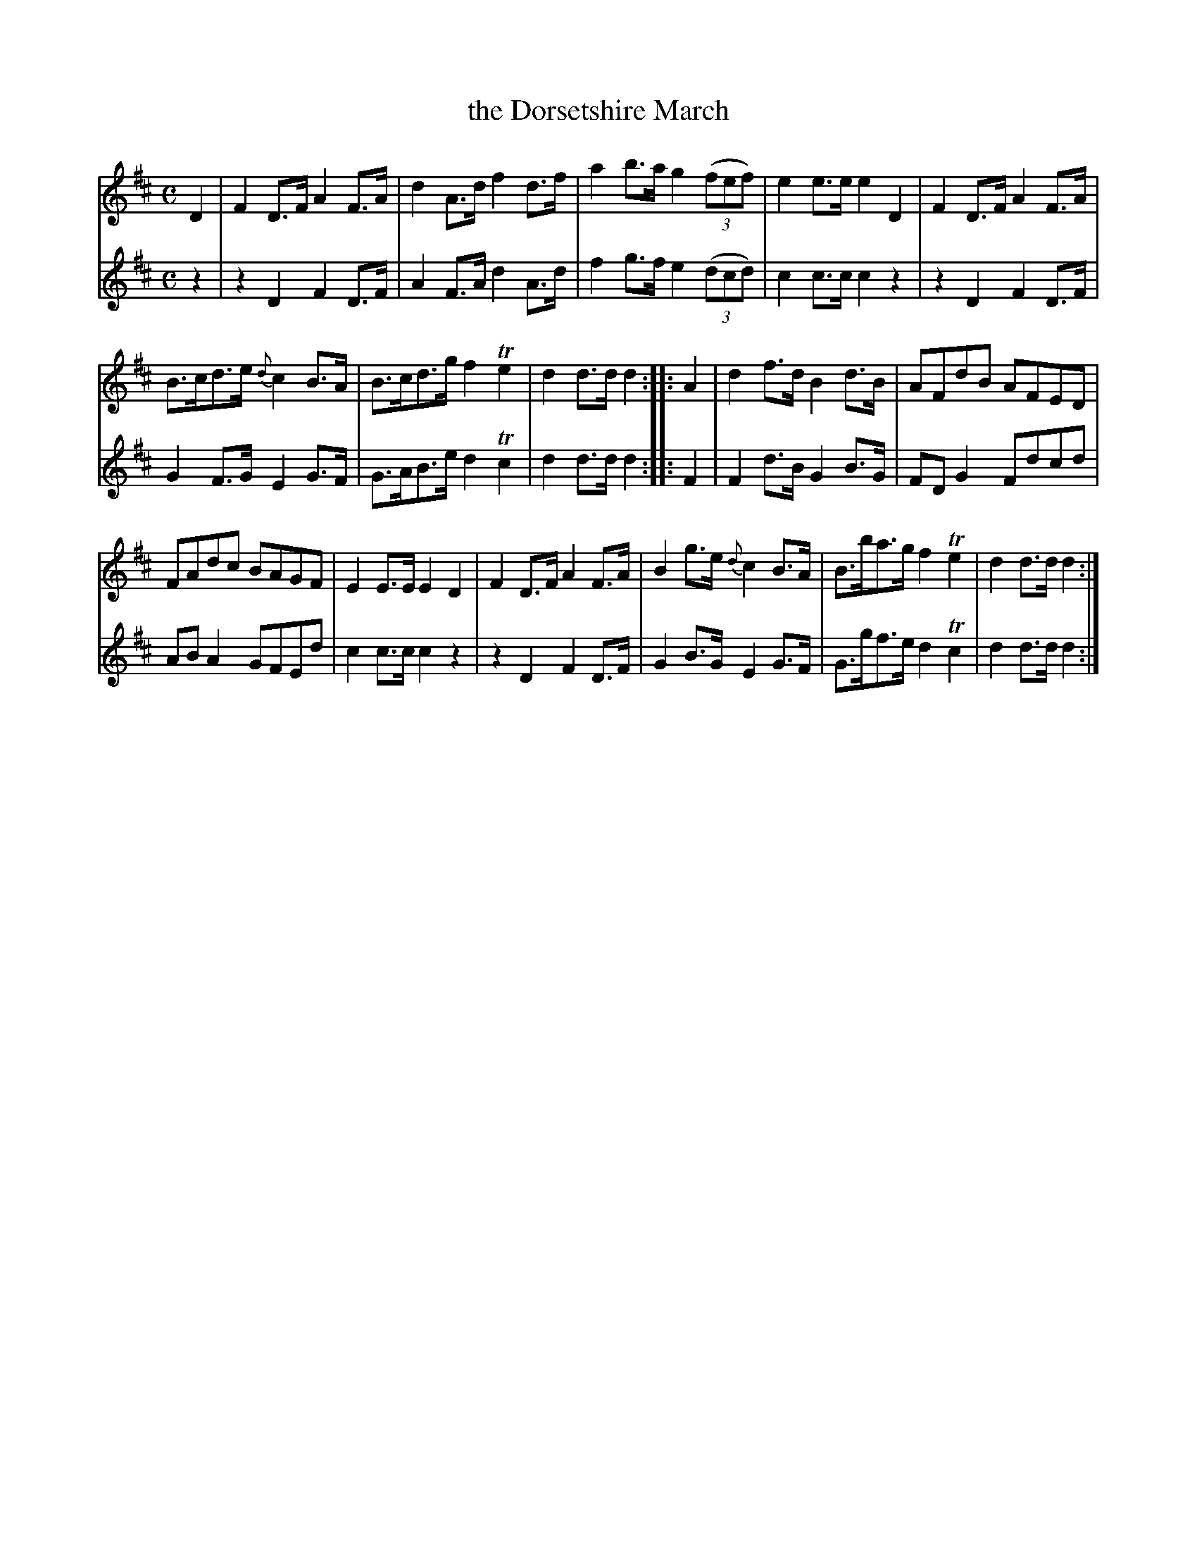 X: 322
T: the Dorsetshire March
B: C. & S. Thompson, "The Compleat Tutor for the Fife" c.1760 p.32 #2 & p.33 #1
S: http://imslp.org/wiki/The_Compleat_Tutor_for_the_Fife_(Anonymous)
Z: 2014 John Chambers <jc:trillian.mit.edu>
M: C
L: 1/8
K: D
% - - - - - - - - - - - - - - - - - - - - - - - - -
% Voice 1 has more compact staff layout.
V: 1
D2 |\
F2D>F A2F>A | d2A>d f2d>f |\
a2b>a g2 (3(fef) | e2e>e e2D2 |\
F2D>F A2F>A |
B>cd>e {d}c2B>A |\
B>cd>g f2Te2 | d2d>d d2 :: A2 |\
d2f>d B2d>B | AFdB AFED |
FAdc BAGF | E2E>E E2D2 |\
F2D>F A2F>A | B2g>e {d}c2B>A |\
B>ba>g f2Te2 | d2d>d d2 :|
% - - - - - - - - - - - - - - - - - - - - - - - - -
% Voice 2 has staff layout matching the book's.
V: 2
z2 |\
z2D2 F2D>F | A2F>A d2A>d | f2g>f e2 (3(dcd) | c2c>c c2z2 |
z2D2 F2D>F | G2F>G E2G>F | G>AB>e d2Tc2 | d2d>d d2 :: F2 |
F2d>B G2B>G | FDG2 Fdcd | ABA2 GFEd | c2c>c c2z2 |
z2D2 F2D>F | G2B>G E2G>F | G>gf>e d2Tc2 | d2d>d d2 :|
% - - - - - - - - - - - - - - - - - - - - - - - - -
